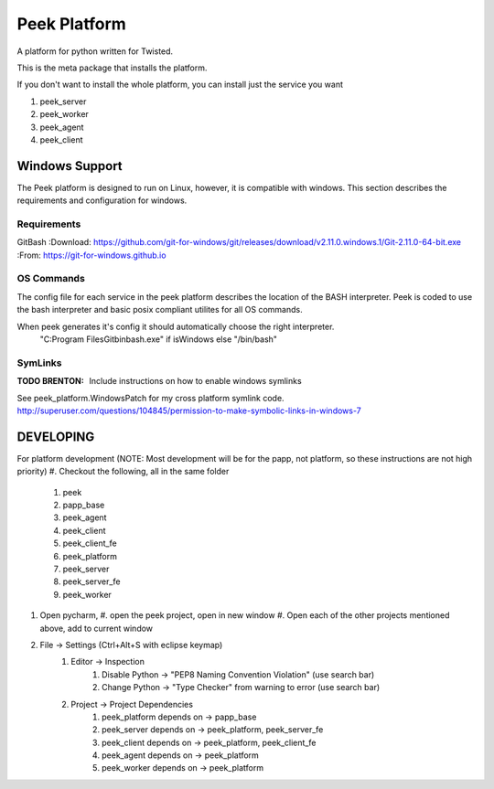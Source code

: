 =============
Peek Platform
=============

A platform for python written for Twisted.

This is the meta package that installs the platform.

If you don't want to install the whole platform, you can install just the service you want

#.  peek_server
#.  peek_worker
#.  peek_agent
#.  peek_client


Windows Support
---------------

The Peek platform is designed to run on Linux, however, it is compatible with windows.
This section describes the requirements and configuration for windows.

Requirements
````````````

GitBash
:Download: https://github.com/git-for-windows/git/releases/download/v2.11.0.windows.1/Git-2.11.0-64-bit.exe
:From: https://git-for-windows.github.io


OS Commands
```````````

The config file for each service in the peek platform describes the location of the BASH
interpreter. Peek is coded to use the bash interpreter and basic posix compliant utilites
for all OS commands.

When peek generates it's config it should automatically choose the right interpreter.
     "C:\Program Files\Git\bin\bash.exe" if isWindows else "/bin/bash"

SymLinks
````````

:TODO BRENTON: Include instructions on how to enable windows symlinks
See peek_platform.WindowsPatch for my cross platform symlink code.
http://superuser.com/questions/104845/permission-to-make-symbolic-links-in-windows-7




DEVELOPING
----------

For platform development (NOTE: Most development will be for the papp, not platform, so these instructions are not high priority)
#.      Checkout the following, all in the same folder
    #.  peek
    #.  papp_base
    #.  peek_agent
    #.  peek_client
    #.  peek_client_fe
    #.  peek_platform
    #.  peek_server
    #.  peek_server_fe
    #.   peek_worker
#.  Open pycharm,
    #.  open the peek project, open in new window
    #.  Open each of the other projects mentioned above, add to current window
#. File -> Settings (Ctrl+Alt+S with eclipse keymap)
    #. Editor -> Inspection
        #. Disable Python -> "PEP8 Naming Convention Violation" (use search bar)
        #. Change Python -> "Type Checker" from warning to error (use search bar)
    #. Project -> Project Dependencies
        #.  peek_platform depends on -> papp_base
        #.  peek_server depends on -> peek_platform, peek_server_fe
        #.  peek_client depends on -> peek_platform, peek_client_fe
        #.  peek_agent depends on -> peek_platform
        #.  peek_worker depends on -> peek_platform
